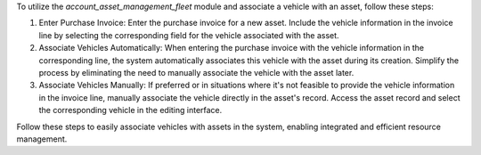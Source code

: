 To utilize the `account_asset_management_fleet` module and associate a vehicle with an asset, follow these steps:

1. Enter Purchase Invoice:
   Enter the purchase invoice for a new asset. Include the vehicle information in the invoice line by selecting the corresponding field for the vehicle associated with the asset.

2. Associate Vehicles Automatically:
   When entering the purchase invoice with the vehicle information in the corresponding line, the system automatically associates this vehicle with the asset during its creation. Simplify the process by eliminating the need to manually associate the vehicle with the asset later.

3. Associate Vehicles Manually:
   If preferred or in situations where it's not feasible to provide the vehicle information in the invoice line, manually associate the vehicle directly in the asset's record. Access the asset record and select the corresponding vehicle in the editing interface.

Follow these steps to easily associate vehicles with assets in the system, enabling integrated and efficient resource management.
